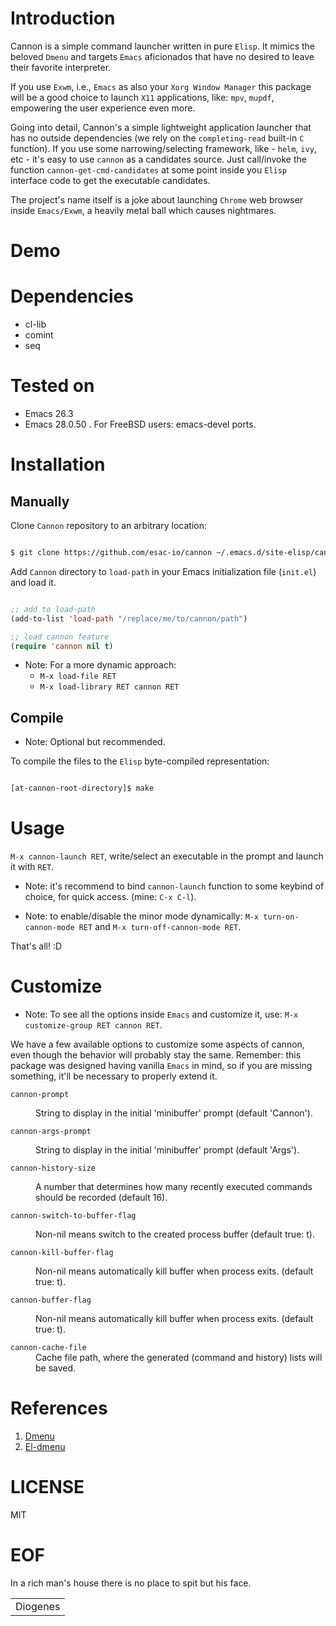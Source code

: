 #+AUTHOR: esac <esac-io@tutanota.com>
#+PROPERTY: header-args :tangle no

* Introduction

  Cannon is a simple command launcher written in pure
  =Elisp=. It mimics the beloved =Dmenu= and targets =Emacs=
  aficionados that have no desired to leave their favorite
  interpreter.

  If you use =Exwm=, i.e., =Emacs= as also your =Xorg Window Manager=
  this package will be a good choice to launch =X11= applications,
  like: =mpv=, =mupdf=, empowering the user experience even more.

  Going into detail, Cannon's a simple lightweight application
  launcher that has no outside dependencies (we rely on the
  =completing-read= built-in =C= function). If you use some
  narrowing/selecting framework, like - =helm=, =ivy=, etc - it's easy
  to use =cannon= as a candidates source. Just call/invoke the
  function =cannon-get-cmd-candidates= at some point inside you
  =Elisp= interface code to get the executable candidates.

  The project's name itself is a joke about launching =Chrome= web
  browser inside =Emacs/Exwm=, a heavily metal ball which causes
  nightmares.

* Demo

  #+CAPTION: cannon
  #+NAME:   fig:cannon prompt

  [[./assets/cannon.jpg]]

* Dependencies

  - cl-lib
  - comint
  - seq

* Tested on

  - Emacs 26.3
  - Emacs 28.0.50
    . For FreeBSD users: emacs-devel ports.

* Installation
** Manually

   Clone =Cannon= repository to an arbitrary location:

   #+BEGIN_SRC sh

   $ git clone https://github.com/esac-io/cannon ~/.emacs.d/site-elisp/cannon

   #+END_SRC

   Add =Cannon= directory to =load-path= in your
   Emacs initialization file (~init.el~) and load it.

   #+BEGIN_SRC emacs-lisp

   ;; add to load-path
   (add-to-list 'load-path "/replace/me/to/cannon/path")

   ;; load cannon feature
   (require 'cannon nil t)

   #+END_SRC

   - Note: For a more dynamic approach:
     - =M-x load-file RET=
     - =M-x load-library RET cannon RET=

** Compile

   * Note: Optional but recommended.

   To compile the files to the =Elisp= byte-compiled representation:

   #+BEGIN_SRC sh

   [at-cannon-root-directory]$ make

   #+END_SRC

* Usage

  =M-x cannon-launch RET=, write/select an executable in the prompt and launch it
  with =RET=.

  - Note: it's recommend to bind =cannon-launch= function to some keybind of
    choice, for quick access. (mine: =C-x C-l=).

  - Note: to enable/disable the minor mode dynamically:
    =M-x turn-on-cannon-mode RET= and =M-x turn-off-cannon-mode RET=.

  That's all! :D

* Customize

  * Note: To see all the options inside =Emacs= and customize it,
    use: =M-x customize-group RET cannon RET=.

  We have a few available options to customize some aspects of cannon,
  even though the behavior will probably stay the same. Remember: this
  package was designed having vanilla =Emacs= in mind, so if you are
  missing something, it'll be necessary to properly extend it.

- =cannon-prompt= :: String to display in the initial 'minibuffer'
  prompt (default 'Cannon').

- =cannon-args-prompt= :: String to display in the initial
  'minibuffer' prompt (default 'Args').

- =cannon-history-size= :: A number that determines how many
  recently executed commands should be recorded (default 16).

- =cannon-switch-to-buffer-flag= :: Non-nil means switch to the
  created process buffer (default true: t).

- =cannon-kill-buffer-flag= :: Non-nil means automatically kill buffer
  when process exits. (default true: t).

- =cannon-buffer-flag= :: Non-nil means automatically kill buffer
  when process exits. (default true: t).

- =cannon-cache-file= :: Cache file path, where the generated
  (command and history) lists will be saved.

* References

  1. [[https://tools.suckless.org/dmenu/][Dmenu]]
  2. [[https://github.com/lujun9972/el-dmenu][El-dmenu]]

* LICENSE
  MIT
* EOF
  In a rich man's house there is no place to spit but his face.
  | Diogenes |
